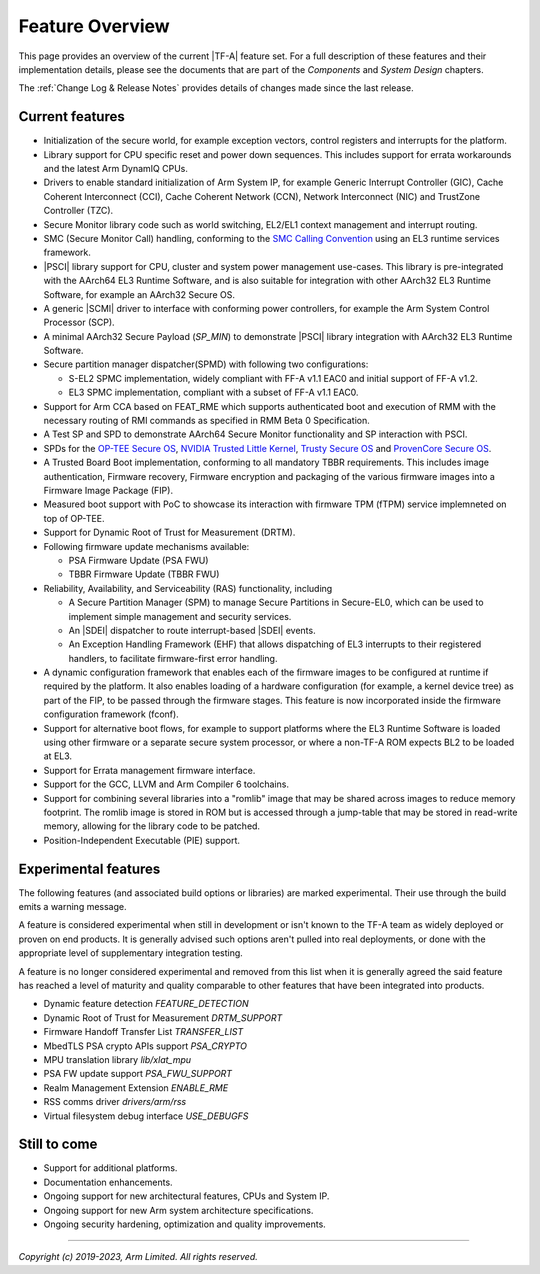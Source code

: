 Feature Overview
================

This page provides an overview of the current |TF-A| feature set. For a full
description of these features and their implementation details, please see
the documents that are part of the *Components* and *System Design* chapters.

The :ref:`Change Log & Release Notes` provides details of changes made since the
last release.

Current features
----------------

-  Initialization of the secure world, for example exception vectors, control
   registers and interrupts for the platform.

-  Library support for CPU specific reset and power down sequences. This
   includes support for errata workarounds and the latest Arm DynamIQ CPUs.

-  Drivers to enable standard initialization of Arm System IP, for example
   Generic Interrupt Controller (GIC), Cache Coherent Interconnect (CCI),
   Cache Coherent Network (CCN), Network Interconnect (NIC) and TrustZone
   Controller (TZC).

-  Secure Monitor library code such as world switching, EL2/EL1 context
   management and interrupt routing.

-  SMC (Secure Monitor Call) handling, conforming to the `SMC Calling
   Convention`_ using an EL3 runtime services framework.

-  |PSCI| library support for CPU, cluster and system power management
   use-cases.
   This library is pre-integrated with the AArch64 EL3 Runtime Software, and
   is also suitable for integration with other AArch32 EL3 Runtime Software,
   for example an AArch32 Secure OS.

-  A generic |SCMI| driver to interface with conforming power controllers, for
   example the Arm System Control Processor (SCP).

-  A minimal AArch32 Secure Payload (*SP_MIN*) to demonstrate |PSCI| library
   integration with AArch32 EL3 Runtime Software.

-  Secure partition manager dispatcher(SPMD) with following two configurations:

   -  S-EL2 SPMC implementation, widely compliant with FF-A v1.1 EAC0 and initial
      support of FF-A v1.2.

   -  EL3 SPMC implementation, compliant with a subset of FF-A v1.1 EAC0.

-  Support for Arm CCA based on FEAT_RME which supports authenticated boot and
   execution of RMM with the necessary routing of RMI commands as specified in
   RMM Beta 0 Specification.

-  A Test SP and SPD to demonstrate AArch64 Secure Monitor functionality and SP
   interaction with PSCI.

-  SPDs for the `OP-TEE Secure OS`_, `NVIDIA Trusted Little Kernel`_,
   `Trusty Secure OS`_ and `ProvenCore Secure OS`_.

-  A Trusted Board Boot implementation, conforming to all mandatory TBBR
   requirements. This includes image authentication, Firmware recovery,
   Firmware encryption and packaging of the various firmware images into a
   Firmware Image Package (FIP).

-  Measured boot support with PoC to showcase its interaction with firmware TPM
   (fTPM) service implemneted on top of OP-TEE.

-  Support for Dynamic Root of Trust for Measurement (DRTM).

-  Following firmware update mechanisms available:

   -  PSA Firmware Update (PSA FWU)

   -  TBBR Firmware Update (TBBR FWU)

-  Reliability, Availability, and Serviceability (RAS) functionality, including

   -  A Secure Partition Manager (SPM) to manage Secure Partitions in
      Secure-EL0, which can be used to implement simple management and
      security services.

   -  An |SDEI| dispatcher to route interrupt-based |SDEI| events.

   -  An Exception Handling Framework (EHF) that allows dispatching of EL3
      interrupts to their registered handlers, to facilitate firmware-first
      error handling.

-  A dynamic configuration framework that enables each of the firmware images
   to be configured at runtime if required by the platform. It also enables
   loading of a hardware configuration (for example, a kernel device tree)
   as part of the FIP, to be passed through the firmware stages.
   This feature is now incorporated inside the firmware configuration framework
   (fconf).

-  Support for alternative boot flows, for example to support platforms where
   the EL3 Runtime Software is loaded using other firmware or a separate
   secure system processor, or where a non-TF-A ROM expects BL2 to be loaded
   at EL3.

-  Support for Errata management firmware interface.

-  Support for the GCC, LLVM and Arm Compiler 6 toolchains.

-  Support for combining several libraries into a "romlib" image that may be
   shared across images to reduce memory footprint. The romlib image is stored
   in ROM but is accessed through a jump-table that may be stored
   in read-write memory, allowing for the library code to be patched.

-  Position-Independent Executable (PIE) support.

Experimental features
---------------------

The following features (and associated build options or libraries) are marked
experimental. Their use through the build emits a warning message.

A feature is considered experimental when still in development or isn't known
to the TF-A team as widely deployed or proven on end products. It is generally
advised such options aren't pulled into real deployments, or done with the
appropriate level of supplementary integration testing.

A feature is no longer considered experimental and removed from this list when
it is generally agreed the said feature has reached a level of maturity and
quality comparable to other features that have been integrated into products.

-  Dynamic feature detection `FEATURE_DETECTION`
-  Dynamic Root of Trust for Measurement `DRTM_SUPPORT`
-  Firmware Handoff Transfer List `TRANSFER_LIST`
-  MbedTLS PSA crypto APIs support `PSA_CRYPTO`
-  MPU translation library `lib/xlat_mpu`
-  PSA FW update support `PSA_FWU_SUPPORT`
-  Realm Management Extension `ENABLE_RME`
-  RSS comms driver `drivers/arm/rss`
-  Virtual filesystem debug interface `USE_DEBUGFS`

Still to come
-------------

-  Support for additional platforms.

-  Documentation enhancements.

-  Ongoing support for new architectural features, CPUs and System IP.

-  Ongoing support for new Arm system architecture specifications.

-  Ongoing security hardening, optimization and quality improvements.

.. _SMC Calling Convention: https://developer.arm.com/docs/den0028/latest
.. _OP-TEE Secure OS: https://github.com/OP-TEE/optee_os
.. _NVIDIA Trusted Little Kernel: http://nv-tegra.nvidia.com/gitweb/?p=3rdparty/ote_partner/tlk.git;a=summary
.. _Trusty Secure OS: https://source.android.com/security/trusty
.. _ProvenCore Secure OS: https://provenrun.com/products/provencore/

--------------

*Copyright (c) 2019-2023, Arm Limited. All rights reserved.*
